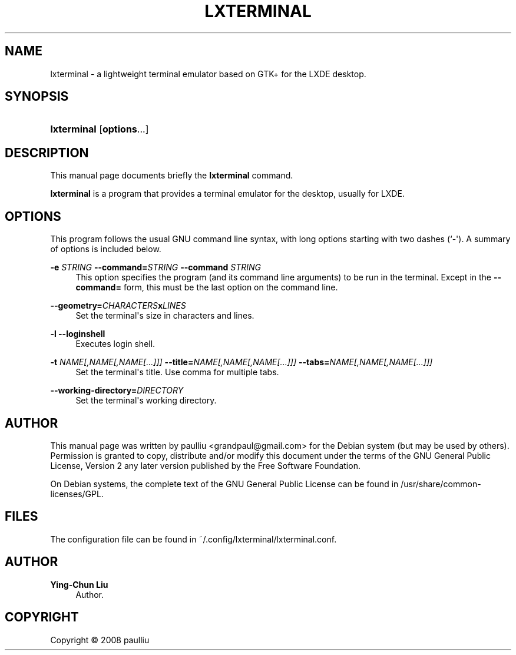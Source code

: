 '\" t
.\"     Title: LXTERMINAL
.\"    Author: Ying-Chun Liu
.\" Generator: DocBook XSL Stylesheets v1.79.1 <http://docbook.sf.net/>
.\"      Date: Jun  28, 2008
.\"    Manual: http://LXDE.org
.\"    Source: http://LXDE.org
.\"  Language: English
.\"
.TH "LXTERMINAL" "1" "Jun 28, 2008" "http://LXDE\&.org" "http://LXDE.org"
.\" -----------------------------------------------------------------
.\" * Define some portability stuff
.\" -----------------------------------------------------------------
.\" ~~~~~~~~~~~~~~~~~~~~~~~~~~~~~~~~~~~~~~~~~~~~~~~~~~~~~~~~~~~~~~~~~
.\" http://bugs.debian.org/507673
.\" http://lists.gnu.org/archive/html/groff/2009-02/msg00013.html
.\" ~~~~~~~~~~~~~~~~~~~~~~~~~~~~~~~~~~~~~~~~~~~~~~~~~~~~~~~~~~~~~~~~~
.ie \n(.g .ds Aq \(aq
.el       .ds Aq '
.\" -----------------------------------------------------------------
.\" * set default formatting
.\" -----------------------------------------------------------------
.\" disable hyphenation
.nh
.\" disable justification (adjust text to left margin only)
.ad l
.\" -----------------------------------------------------------------
.\" * MAIN CONTENT STARTS HERE *
.\" -----------------------------------------------------------------
.SH "NAME"
lxterminal \- a lightweight terminal emulator based on GTK+ for the LXDE desktop\&.
.SH "SYNOPSIS"
.HP \w'\fBlxterminal\fR\ 'u
\fBlxterminal\fR [\fBoptions\fR...]
.SH "DESCRIPTION"
.PP
This manual page documents briefly the
\fBlxterminal\fR
command\&.
.PP
\fBlxterminal\fR
is a program that provides a terminal emulator for the desktop, usually for LXDE\&.
.SH "OPTIONS"
.PP
This program follows the usual
GNU
command line syntax, with long options starting with two dashes (`\-\*(Aq)\&. A summary of options is included below\&.
.PP
\fB\-e \fR\fB\fISTRING\fR\fR \fB\-\-command=\fR\fB\fISTRING\fR\fR \fB\-\-command \fR\fB\fISTRING\fR\fR
.RS 4
This option specifies the program (and its command line arguments) to be run in the terminal\&. Except in the
\fB\-\-command=\fR
form, this must be the last option on the command line\&.
.RE
.PP
\fB\-\-geometry=\fR\fB\fICHARACTERS\fR\fR\fBx\fR\fB\fILINES\fR\fR
.RS 4
Set the terminal\*(Aqs size in characters and lines\&.
.RE
.PP
\fB\-l\fR \fB\-\-loginshell\fR
.RS 4
Executes login shell\&.
.RE
.PP
\fB\-t \fR\fB\fINAME[,NAME[,NAME[\&.\&.\&.]]]\fR\fR \fB\-\-title=\fR\fB\fINAME[,NAME[,NAME[\&.\&.\&.]]]\fR\fR \fB\-\-tabs=\fR\fB\fINAME[,NAME[,NAME[\&.\&.\&.]]]\fR\fR
.RS 4
Set the terminal\*(Aqs title\&. Use comma for multiple tabs\&.
.RE
.PP
\fB\-\-working\-directory=\fR\fB\fIDIRECTORY\fR\fR
.RS 4
Set the terminal\*(Aqs working directory\&.
.RE
.SH "AUTHOR"
.PP
This manual page was written by paulliu
<grandpaul@gmail\&.com>
for the
Debian
system (but may be used by others)\&. Permission is granted to copy, distribute and/or modify this document under the terms of the
GNU
General Public License, Version 2 any later version published by the Free Software Foundation\&.
.PP
On Debian systems, the complete text of the GNU General Public License can be found in /usr/share/common\-licenses/GPL\&.
.SH "FILES"
.PP
The configuration file can be found in ~/\&.config/lxterminal/lxterminal\&.conf\&.
.SH "AUTHOR"
.PP
\fBYing\-Chun Liu\fR
.RS 4
Author.
.RE
.SH "COPYRIGHT"
.br
Copyright \(co 2008 paulliu
.br
